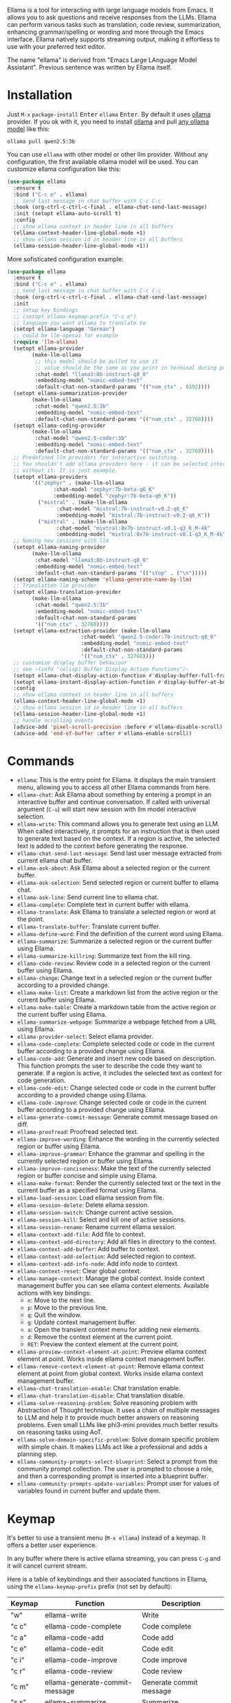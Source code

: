 [[http://www.gnu.org/licenses/gpl-3.0.txt][file:https://img.shields.io/badge/license-GPL_3-green.svg]]
[[https://melpa.org/#/ellama][file:https://melpa.org/packages/ellama-badge.svg]]
[[https://stable.melpa.org/#/ellama][file:https://stable.melpa.org/packages/ellama-badge.svg]]
[[https://elpa.gnu.org/packages/ellama.html][file:https://elpa.gnu.org/packages/ellama.svg]]

Ellama is a tool for interacting with large language models from
Emacs. It allows you to ask questions and receive responses from the
LLMs. Ellama can perform various tasks such as translation, code
review, summarization, enhancing grammar/spelling or wording and
more through the Emacs interface. Ellama natively supports streaming
output, making it effortless to use with your preferred text editor.

The name "ellama" is derived from "Emacs Large LAnguage Model
Assistant". Previous sentence was written by Ellama itself.
[[file:imgs/reasoning-models.gif]]

* Installation

Just ~M-x~ ~package-install~ @@html:<kbd>@@Enter@@html:</kbd>@@
~ellama~ @@html:<kbd>@@Enter@@html:</kbd>@@. By default it uses [[https://github.com/jmorganca/ollama][ollama]]
provider. If you ok with it, you need to install [[https://github.com/jmorganca/ollama][ollama]] and pull
[[https://ollama.com/models][any ollama model]] like this:

#+BEGIN_SRC shell
  ollama pull qwen2.5:3b
#+END_SRC

You can use ~ellama~ with other model or other llm provider.
Without any configuration, the first available ollama model will be used.
You can customize ellama configuration like this:

#+BEGIN_SRC  emacs-lisp
  (use-package ellama
    :ensure t
    :bind ("C-c e" . ellama)
    ;; send last message in chat buffer with C-c C-c
    :hook (org-ctrl-c-ctrl-c-final . ellama-chat-send-last-message)
    :init (setopt ellama-auto-scroll t)
    :config
    ;; show ellama context in header line in all buffers
    (ellama-context-header-line-global-mode +1)
    ;; show ellama session id in header line in all buffers
    (ellama-session-header-line-global-mode +1))
#+END_SRC

More sofisticated configuration example:

#+BEGIN_SRC  emacs-lisp
  (use-package ellama
    :ensure t
    :bind ("C-c e" . ellama)
    ;; send last message in chat buffer with C-c C-c
    :hook (org-ctrl-c-ctrl-c-final . ellama-chat-send-last-message)
    :init
    ;; setup key bindings
    ;; (setopt ellama-keymap-prefix "C-c e")
    ;; language you want ellama to translate to
    (setopt ellama-language "German")
    ;; could be llm-openai for example
    (require 'llm-ollama)
    (setopt ellama-provider
    	  (make-llm-ollama
    	   ;; this model should be pulled to use it
    	   ;; value should be the same as you print in terminal during pull
    	   :chat-model "llama3:8b-instruct-q8_0"
    	   :embedding-model "nomic-embed-text"
    	   :default-chat-non-standard-params '(("num_ctx" . 8192))))
    (setopt ellama-summarization-provider
    	  (make-llm-ollama
    	   :chat-model "qwen2.5:3b"
    	   :embedding-model "nomic-embed-text"
    	   :default-chat-non-standard-params '(("num_ctx" . 32768))))
    (setopt ellama-coding-provider
    	  (make-llm-ollama
    	   :chat-model "qwen2.5-coder:3b"
    	   :embedding-model "nomic-embed-text"
    	   :default-chat-non-standard-params '(("num_ctx" . 32768))))
    ;; Predefined llm providers for interactive switching.
    ;; You shouldn't add ollama providers here - it can be selected interactively
    ;; without it. It is just example.
    (setopt ellama-providers
    	  '(("zephyr" . (make-llm-ollama
    			 :chat-model "zephyr:7b-beta-q6_K"
    			 :embedding-model "zephyr:7b-beta-q6_K"))
    	    ("mistral" . (make-llm-ollama
    			  :chat-model "mistral:7b-instruct-v0.2-q6_K"
    			  :embedding-model "mistral:7b-instruct-v0.2-q6_K"))
    	    ("mixtral" . (make-llm-ollama
    			  :chat-model "mixtral:8x7b-instruct-v0.1-q3_K_M-4k"
    			  :embedding-model "mixtral:8x7b-instruct-v0.1-q3_K_M-4k"))))
    ;; Naming new sessions with llm
    (setopt ellama-naming-provider
    	  (make-llm-ollama
    	   :chat-model "llama3:8b-instruct-q8_0"
    	   :embedding-model "nomic-embed-text"
    	   :default-chat-non-standard-params '(("stop" . ("\n")))))
    (setopt ellama-naming-scheme 'ellama-generate-name-by-llm)
    ;; Translation llm provider
    (setopt ellama-translation-provider
    	  (make-llm-ollama
    	   :chat-model "qwen2.5:3b"
    	   :embedding-model "nomic-embed-text"
    	   :default-chat-non-standard-params
    	   '(("num_ctx" . 32768))))
    (setopt ellama-extraction-provider (make-llm-ollama
    				      :chat-model "qwen2.5-coder:7b-instruct-q8_0"
    				      :embedding-model "nomic-embed-text"
    				      :default-chat-non-standard-params
    				      '(("num_ctx" . 32768))))
    ;; customize display buffer behaviour
    ;; see ~(info "(elisp) Buffer Display Action Functions")~
    (setopt ellama-chat-display-action-function #'display-buffer-full-frame)
    (setopt ellama-instant-display-action-function #'display-buffer-at-bottom)
    :config
    ;; show ellama context in header line in all buffers
    (ellama-context-header-line-global-mode +1)
    ;; show ellama session id in header line in all buffers
    (ellama-session-header-line-global-mode +1)
    ;; handle scrolling events
    (advice-add 'pixel-scroll-precision :before #'ellama-disable-scroll)
    (advice-add 'end-of-buffer :after #'ellama-enable-scroll))
#+END_SRC

* Commands

- ~ellama~: This is the entry point for Ellama. It displays the main transient
    menu, allowing you to access all other Ellama commands from here.
- ~ellama-chat~: Ask Ellama about something by entering a prompt in an
    interactive buffer and continue conversation. If called with universal
    argument (~C-u~) will start new session with llm model interactive
    selection.
- ~ellama-write~: This command allows you to generate text using an LLM. When
    called interactively, it prompts for an instruction that is then used to
    generate text based on the context. If a region is active, the selected text
    is added to the context before generating the response.
- ~ellama-chat-send-last-message~: Send last user message extracted from
    current ellama chat buffer.
- ~ellama-ask-about~: Ask Ellama about a selected region or the current
    buffer.
- ~ellama-ask-selection~: Send selected region or current buffer to ellama
    chat.
- ~ellama-ask-line~: Send current line to ellama chat.
- ~ellama-complete~: Complete text in current buffer with ellama.
- ~ellama-translate~: Ask Ellama to translate a selected region or word at the
    point.
- ~ellama-translate-buffer~: Translate current buffer.
- ~ellama-define-word~: Find the definition of the current word using Ellama.
- ~ellama-summarize~: Summarize a selected region or the current buffer using
    Ellama.
- ~ellama-summarize-killring~: Summarize text from the kill ring.
- ~ellama-code-review~: Review code in a selected region or the current buffer
    using Ellama.
- ~ellama-change~: Change text in a selected region or the current buffer
    according to a provided change.
- ~ellama-make-list~: Create a markdown list from the active region or the
    current buffer using Ellama.
- ~ellama-make-table~: Create a markdown table from the active region or the
    current buffer using Ellama.
- ~ellama-summarize-webpage~: Summarize a webpage fetched from a URL using
    Ellama.
- ~ellama-provider-select~: Select ellama provider.
- ~ellama-code-complete~: Complete selected code or code in the current buffer
    according to a provided change using Ellama.
- ~ellama-code-add~: Generate and insert new code based on description. This
    function prompts the user to describe the code they want to generate. If a
    region is active, it includes the selected text as context for code
    generation.
- ~ellama-code-edit~: Change selected code or code in the current buffer
    according to a provided change using Ellama.
- ~ellama-code-improve~: Change selected code or code in the current buffer
    according to a provided change using Ellama.
- ~ellama-generate-commit-message~: Generate commit message based on diff.
- ~ellama-proofread~: Proofread selected text.
- ~ellama-improve-wording~: Enhance the wording in the currently selected
    region or buffer using Ellama.
- ~ellama-improve-grammar~: Enhance the grammar and spelling in the currently
    selected region or buffer using Ellama.
- ~ellama-improve-conciseness~: Make the text of the currently selected region
    or buffer concise and simple using Ellama.
- ~ellama-make-format~: Render the currently selected text or the text in the
    current buffer as a specified format using Ellama.
- ~ellama-load-session~: Load ellama session from file.
- ~ellama-session-delete~: Delete ellama session.
- ~ellama-session-switch~: Change current active session.
- ~ellama-session-kill~: Select and kill one of active sessions.
- ~ellama-session-rename~: Rename current ellama session.
- ~ellama-context-add-file~: Add file to context.
- ~ellama-context-add-directory~: Add all files in directory to the context.
- ~ellama-context-add-buffer~: Add buffer to context.
- ~ellama-context-add-selection~: Add selected region to context.
- ~ellama-context-add-info-node~: Add info node to context.
- ~ellama-context-reset~: Clear global context.
- ~ellama-manage-context~: Manage the global context. Inside context
    management buffer you can see ellama context elements. Available actions
    with key bindings:
    - ~n~: Move to the next line.
    - ~p~: Move to the previous line.
    - ~q~: Quit the window.
    - ~g~: Update context management buffer.
    - ~a~: Open the transient context menu for adding new elements.
    - ~d~: Remove the context element at the current point.
    - ~RET~: Preview the context element at the current point.
- ~ellama-preview-context-element-at-point~: Preview ellama context element at
    point. Works inside ellama context management buffer.
- ~ellama-remove-context-element-at-point~: Remove ellama context element at
    point from global context. Works inside ellama context management buffer.
- ~ellama-chat-translation-enable~: Chat translation enable.
- ~ellama-chat-translation-disable~: Chat translation disable.
- ~ellama-solve-reasoning-problem~: Solve reasoning problem with Abstraction
    of Thought technique. It uses a chain of multiple messages to LLM and help
    it to provide much better answers on reasoning problems. Even small LLMs
    like phi3-mini provides much better results on reasoning tasks using AoT.
- ~ellama-solve-domain-specific-problem~: Solve domain specific problem with
    simple chain. It makes LLMs act like a professional and adds a planning
    step.
- ~ellama-community-prompts-select-blueprint~: Select a prompt from the
    community prompt collection. The user is prompted to choose a role, and then
    a corresponding prompt is inserted into a blueprint buffer.
- ~ellama-community-prompts-update-variables~: Prompt user for values of
    variables found in current buffer and update them.

* Keymap

It's better to use a transient menu (~M-x ellama~) instead of a keymap. It
offers a better user experience.

In any buffer where there is active ellama streaming, you can press
~C-g~ and it will cancel current stream.

Here is a table of keybindings and their associated functions in
Ellama, using the ~ellama-keymap-prefix~ prefix (not set by default):

| Keymap | Function                        | Description                  |
|--------+---------------------------------+------------------------------|
| "w"    | ellama-write                    | Write                        |
| "c c"  | ellama-code-complete            | Code complete                |
| "c a"  | ellama-code-add                 | Code add                     |
| "c e"  | ellama-code-edit                | Code edit                    |
| "c i"  | ellama-code-improve             | Code improve                 |
| "c r"  | ellama-code-review              | Code review                  |
| "c m"  | ellama-generate-commit-message  | Generate commit message      |
| "s s"  | ellama-summarize                | Summarize                    |
| "s w"  | ellama-summarize-webpage        | Summarize webpage            |
| "s c"  | ellama-summarize-killring       | Summarize killring           |
| "s l"  | ellama-load-session             | Session Load                 |
| "s r"  | ellama-session-rename           | Session rename               |
| "s d"  | ellama-session-delete           | Delete delete                |
| "s a"  | ellama-session-switch           | Session activate             |
| "P"    | ellama-proofread                | Proofread                    |
| "i w"  | ellama-improve-wording          | Improve wording              |
| "i g"  | ellama-improve-grammar          | Improve grammar and spelling |
| "i c"  | ellama-improve-conciseness      | Improve conciseness          |
| "m l"  | ellama-make-list                | Make list                    |
| "m t"  | ellama-make-table               | Make table                   |
| "m f"  | ellama-make-format              | Make format                  |
| "a a"  | ellama-ask-about                | Ask about                    |
| "a i"  | ellama-chat                     | Chat (ask interactively)     |
| "a l"  | ellama-ask-line                 | Ask current line             |
| "a s"  | ellama-ask-selection            | Ask selection                |
| "t t"  | ellama-translate                | Text translate               |
| "t b"  | ellama-translate-buffer         | Translate buffer             |
| "t e"  | ellama-chat-translation-enable  | Translation enable           |
| "t d"  | ellama-chat-translation-disable | Translation disable          |
| "t c"  | ellama-complete                 | Text complete                |
| "d w"  | ellama-define-word              | Define word                  |
| "x b"  | ellama-context-add-buffer       | Context add buffer           |
| "x f"  | ellama-context-add-file         | Context add file             |
| "x d"  | ellama-context-add-directory    | Context add directory        |
| "x s"  | ellama-context-add-selection    | Context add selection        |
| "x i"  | ellama-context-add-info-node    | Context add info node        |
| "x r"  | ellama-context-reset            | Context reset                |
| "p s"  | ellama-provider-select          | Provider select              |

* Configuration

The following variables can be customized for the Ellama client:

- ~ellama-enable-keymap~: Enable the Ellama keymap.
- ~ellama-keymap-prefix~: The keymap prefix for Ellama.
- ~ellama-user-nick~: The user nick in logs.
- ~ellama-assistant-nick~: The assistant nick in logs.
- ~ellama-language~: The language for Ollama translation. Default
language is english.
- ~ellama-provider~: llm provider for ellama.
There are many supported providers: ~ollama~, ~open ai~, ~vertex~,
~GPT4All~. For more information see [[https://elpa.gnu.org/packages/llm.html][llm documentation]].
- ~ellama-providers~: association list of model llm providers with
  name as key.
- ~ellama-spinner-enabled~: Enable spinner during text generation.
- ~ellama-spinner-type~: Spinner type for ellama. Default type is
~progress-bar~.
- ~ellama-ollama-binary~: Path to ollama binary.
- ~ellama-auto-scroll~: If enabled ellama buffer will scroll
  automatically during generation. Disabled by default.
- ~ellama-fill-paragraphs~: Option to customize ellama paragraphs
  filling behaviour.
- ~ellama-name-prompt-words-count~: Count of words in prompt to
  generate name.
- Prompt templates for every command.
- ~ellama-chat-done-callback~: Callback that will be called on ellama
chat response generation done. It should be a function with single
argument generated text string.
- ~ellama-nick-prefix-depth~: User and assistant nick prefix depth.
  Default value is 2.
- ~ellama-sessions-directory~: Directory for saved ellama sessions.
- ~ellama-major-mode~: Major mode for ellama commands. Org mode by
  default.
- ~ellama-session-auto-save~: Automatically save ellama sessions if
  set. Enabled by default.
- ~ellama-naming-scheme~: How to name new sessions.
- ~ellama-naming-provider~: LLM provider for generating session names
  by LLM. If not set ~ellama-provider~ will be used.
- ~ellama-chat-translation-enabled~: Enable chat translations if set.
- ~ellama-translation-provider~: LLM translation provider.
  ~ellama-provider~ will be used if not set.
- ~ellama-coding-provider~: LLM coding tasks provider.
  ~ellama-provider~ will be used if not set.
- ~ellama-summarization-provider~ LLM summarization provider.
  ~ellama-provider~ will be used if not set.
- ~ellama-show-quotes~: Show quotes content in chat buffer. Disabled
  by default.
- ~ellama-chat-display-action-function~: Display action function for ~ellama-chat~.
- ~ellama-instant-display-action-function~: Display action function for ~ellama-instant~.
- ~ellama-translate-italic~: Translate italic during markdown to org
  transformations. Enabled by default.
- ~ellama-extraction-provider~: LLM provider for data extraction.
- ~ellama-text-display-limit~: Limit for text display in context elements.
- ~ellama-context-poshandler~: Position handler for displaying context buffer.
  ~posframe-poshandler-frame-top-center~ will be used if not set.
- ~ellama-context-border-width~: Border width for the context buffer.
- ~ellama-session-remove-reasoning~: Remove internal reasoning from
  the session after ellama provide an answer. This can improve
  long-term communication with reasoning models. Enabled by default.
- ~ellama-session-hide-org-quotes~: Hide org quotes in the Ellama
  session buffer. From now on, think tags will be replaced with
  quote blocks. If this flag is enabled, reasoning steps will be collapsed
  after generation and upon session loading. Enabled by default.
- ~ellama-output-remove-reasoning~: Eliminate internal reasoning from
  ellama output to enhance the versatility of reasoning models across
  diverse applications.
- ~ellama-context-posframe-enabled~: Enable showing posframe with
  ellama context.
- ~ellama-manage-context-display-action-function~: Display action
  function for ~ellama-render-context~. Default value
  ~display-buffer-same-window~.
- ~ellama-preview-context-element-display-action-function~: Display
  action function for ~ellama-preview-context-element~.
- ~ellama-context-line-always-visible~: Make context header or mode line always
  visible, even with empty context.
- ~ellama-community-prompts-url~: The URL of the community prompts collection.
- ~ellama-community-prompts-file~: Path to the CSV file containing community prompts.
  This file is expected to be located inside an ~ellama~ subdirectory
  within your ~user-emacs-directory~.
- ~ellama-show-reasoning~: Show reasoning in separate buffer if enabled. Enabled by default.
- ~ellama-reasoning-display-action-function~: Display action function for reasoning.
- ~ellama-session-line-template~: Template for formatting the current session line.

* Minor modes

The Ellama package for Emacs offers a suite of minor modes designed to enhance
the user experience by providing context-specific information directly within
the editor's interface. These minor modes focus on updating both the header line
and mode line with relevant details, making it easier to manage and navigate
multiple sessions and buffers.

Key features include:

- Context Header Line Modes: ~ellama-context-header-line-mode~ and its global
  counterpart, ~ellama-context-header-line-global-mode~, update the header line
  to display what elements are added to the global Ellama context. This is
  particularly useful for keeping track of what information is currently in
  context.
- Context Mode Line Modes: Similarly, ~ellama-context-mode-line-mode~ and
  ~ellama-context-mode-line-global-mode~ provide information about the
  current global context directly within the mode line, ensuring that users
  always have relevant information at a glance.
- Session Header Line Mode: ~ellama-session-header-line-mode~ and its global
  version display the current Ellama session ID in the header line, helping
  users manage multiple sessions efficiently.
- Session Mode Line Mode: ~ellama-session-mode-line-mode~ and its global
  counterpart offer an additional way to track session IDs by displaying them
  in the mode line.

These minor modes are easily toggled on or off using specific commands,
providing flexibility for users who may want to enable these features globally
across all buffers or selectively within individual buffers.

** ellama-context-header-line-mode

Description:
Toggle the Ellama Context header line mode. This minor mode updates the header line to display
context-specific information.

Usage:
To enable or disable ~ellama-context-header-line-mode~, use the command:

    M-x ellama-context-header-line-mode

When enabled, this mode adds a hook to ~window-state-change-hook~ to update the header line whenever
the window state changes. It also calls ~ellama-context-update-header-line~ to initialize the header
line with context-specific information.

When disabled, it removes the evaluation of ~(:eval (ellama-context-line))~ from
~header-line-format~.

** ellama-context-header-line-global-mode

Description:
Globalized version of ~ellama-context-header-line-mode~. This mode ensures that
~ellama-context-header-line-mode~ is enabled in all buffers.

Usage:
To enable or disable ~ellama-context-header-line-global-mode~, use the command:

    M-x ellama-context-header-line-global-mode

This globalized minor mode provides a convenient way to ensure that context-specific header line
information is always available, regardless of the buffer being edited.

** ellama-context-mode-line-mode

Description:
Toggle the Ellama Context mode line mode. This minor mode updates the mode line
to display context-specific information.

Usage:
To enable or disable ~ellama-context-mode-line-mode~, use the command:

    M-x ellama-context-mode-line-mode

When enabled, this mode adds a hook to ~window-state-change-hook~ to update the
mode line whenever the window state changes. It also calls
~ellama-context-update-mode-line~ to initialize the mode line with
context-specific information.

When disabled, it removes the evaluation of ~(:eval (ellama-context-line))~ from
~mode-line-format~.

** ellama-context-mode-line-global-mode

Description:
Globalized version of ~ellama-context-mode-line-mode~. This mode ensures that
~ellama-context-mode-line-mode~ is enabled in all buffers.

Usage:
To enable or disable ~ellama-context-mode-line-global-mode~, use the command:

    M-x ellama-context-mode-line-global-mode

This globalized minor mode provides a convenient way to ensure that
context-specific mode line information is always available, regardless of the
buffer being edited.

** Ellama Session Header Line Mode

The ~ellama-session-header-line-mode~ is a minor mode that allows you to display
the current Ellama session ID in the header line of your Emacs buffers. This
feature helps keep track of which session you are working with, especially
useful when managing multiple sessions.

*** Enabling and Disabling

To enable this mode, use the following command:
#+BEGIN_SRC emacs-lisp
M-x ellama-session-header-line-mode
#+END_SRC

This will toggle the display of the session ID in the header line. You can also
enable or disable it globally across all buffers using:
#+BEGIN_SRC emacs-lisp
M-x ellama-session-header-line-global-mode
#+END_SRC

*** Customization

The session ID is displayed with a customizable face called ~ellama-face~. You
can customize this face to change its appearance.

** Ellama Session Mode Line Mode

The ~ellama-session-mode-line-mode~ is a minor mode that allows you to display
the current Ellama session ID in the mode line of your Emacs buffers. This
feature provides an additional way to keep track of which session you are
working with, especially useful when managing multiple sessions.

*** Enabling and Disabling

To enable this mode, use the following command:
#+BEGIN_SRC emacs-lisp
M-x ellama-session-mode-line-mode
#+END_SRC

This will toggle the display of the session ID in the mode line. You can also
enable or disable it globally across all buffers using:
#+BEGIN_SRC emacs-lisp
M-x ellama-session-mode-line-global-mode
#+END_SRC

*** Customization

The session ID is displayed with a customizable face called ~ellama-face~. You
can customize this face to change its appearance.

* Using Blueprints

Blueprints in Ellama refer to predefined templates or structures that facilitate
the creation and management of chat sessions. These blueprints are designed to
streamline the process of generating consistent and high-quality outputs by
providing a structured framework for interactions.

** Key Components of Ellama Blueprints

1. Act: This is the primary identifier for a blueprint, representing the
action or purpose of the blueprint.
2. Prompt: The content that will be used to initiate the chat session. This
can include instructions, context, or any other relevant information needed to
guide the conversation.
3. For Developers: A flag indicating whether the blueprint is intended for
developers.

** Creating and Managing Blueprints

Ellama provides several functions to create, select, and manage blueprints:

- ~ellama-blueprint-create~: This function allows users to create a new
   blueprint from the current buffer. It prompts for a name and whether the
   blueprint is for developers, then saves the content of the current buffer as
   the prompt.

- ~ellama-blueprint-new~: This function creates a new buffer for a blueprint,
   optionally inserting the content of the current region if active.

- ~ellama-blueprint-select~: This function allows users to select a prompt
   from the collection of blueprints. It filters prompts based on whether they
   are for developers and their source (user-defined, community, or all).

** Variable Management

Blueprints can include variables that need to be filled before running the chat
session. Ellama provides command to fill these variables:

- ~ellama-blueprint-fill-variables~: Prompts the user to enter values for
   variables found in the current buffer and fills them.

** Keymap and Mode

Ellama provides a local keymap ~ellama-blueprint-mode-map~ for managing
blueprints within buffers. The mode includes key bindings for sending the buffer
to a new chat session, killing the current buffer, creating a new blueprint, and
filling variables.

The ~ellama-blueprint-mode~ is a derived mode from ~text-mode~, providing syntax
highlighting for variables in curly braces and setting up the local keymap.

When in ~ellama-blueprint-mode~, the following keybindings are available:

- ~C-c C-c~: Send current buffer to a new chat session and kill the current
  buffer.
- ~C-c C-k~: Kill the current buffer.
- ~C-c c~: Create a blueprint from the current buffer.
- ~C-c v~: Fill variables in the current blueprint.

** Transient Menus

Ellama includes transient menus for easy access to blueprint commands. The
~ellama-transient-blueprint-menu~ provides options for chatting with a selected
blueprint, creating a new blueprint, and quitting the menu.

The ~ellama-transient-main-menu~ integrates the blueprint menu into the main
menu, providing a comprehensive interface for all Ellama commands.

** Running Blueprints programmatically

The ~ellama-blueprint-run~ function initiates a chat session using a specified
blueprint. It pre-fills variables based on the provided arguments.

#+BEGIN_SRC emacs-lisp
  (defun my-chat-with-morpheus ()
    "Start chat with Morpheus."
    (interactive)
    (ellama-blueprint-run "Character" '(:character "Morpheus" :series "Matrix")))

  (global-set-key (kbd "C-c e M") #'my-chat-with-morpheus)
#+END_SRC

* Acknowledgments

Thanks [[https://github.com/jmorganca][Jeffrey Morgan]] for excellent project [[https://github.com/jmorganca/ollama][ollama]]. This project
cannot exist without it.

Thanks [[https://github.com/zweifisch][zweifisch]] - I got some ideas from [[https://github.com/zweifisch/ollama][ollama.el]] what ollama client
in Emacs can do.

Thanks [[https://github.com/David-Kunz][Dr. David A. Kunz]] - I got more ideas from [[https://github.com/David-Kunz/gen.nvim][gen.nvim]].

Thanks [[https://github.com/ahyatt][Andrew Hyatt]] for ~llm~ library. Without it only ~ollama~ would
be supported.

* Contributions

To contribute, submit a pull request or report a bug. This library is
part of GNU ELPA; major contributions must be from someone with FSF
papers. Alternatively, you can write a module and share it on a
different archive like MELPA.

* GNU Free Documentation License
:PROPERTIES:
:APPENDIX: t
:END:

#+texinfo: @include doclicense.texi

#+begin_export html
<pre>

                GNU Free Documentation License
                 Version 1.3, 3 November 2008


 Copyright (C) 2000, 2001, 2002, 2007, 2008 Free Software Foundation, Inc.
     <https://fsf.org/>
 Everyone is permitted to copy and distribute verbatim copies
 of this license document, but changing it is not allowed.

0. PREAMBLE

The purpose of this License is to make a manual, textbook, or other
functional and useful document "free" in the sense of freedom: to
assure everyone the effective freedom to copy and redistribute it,
with or without modifying it, either commercially or noncommercially.
Secondarily, this License preserves for the author and publisher a way
to get credit for their work, while not being considered responsible
for modifications made by others.

This License is a kind of "copyleft", which means that derivative
works of the document must themselves be free in the same sense.  It
complements the GNU General Public License, which is a copyleft
license designed for free software.

We have designed this License in order to use it for manuals for free
software, because free software needs free documentation: a free
program should come with manuals providing the same freedoms that the
software does.  But this License is not limited to software manuals;
it can be used for any textual work, regardless of subject matter or
whether it is published as a printed book.  We recommend this License
principally for works whose purpose is instruction or reference.


1. APPLICABILITY AND DEFINITIONS

This License applies to any manual or other work, in any medium, that
contains a notice placed by the copyright holder saying it can be
distributed under the terms of this License.  Such a notice grants a
world-wide, royalty-free license, unlimited in duration, to use that
work under the conditions stated herein.  The "Document", below,
refers to any such manual or work.  Any member of the public is a
licensee, and is addressed as "you".  You accept the license if you
copy, modify or distribute the work in a way requiring permission
under copyright law.

A "Modified Version" of the Document means any work containing the
Document or a portion of it, either copied verbatim, or with
modifications and/or translated into another language.

A "Secondary Section" is a named appendix or a front-matter section of
the Document that deals exclusively with the relationship of the
publishers or authors of the Document to the Document's overall
subject (or to related matters) and contains nothing that could fall
directly within that overall subject.  (Thus, if the Document is in
part a textbook of mathematics, a Secondary Section may not explain
any mathematics.)  The relationship could be a matter of historical
connection with the subject or with related matters, or of legal,
commercial, philosophical, ethical or political position regarding
them.

The "Invariant Sections" are certain Secondary Sections whose titles
are designated, as being those of Invariant Sections, in the notice
that says that the Document is released under this License.  If a
section does not fit the above definition of Secondary then it is not
allowed to be designated as Invariant.  The Document may contain zero
Invariant Sections.  If the Document does not identify any Invariant
Sections then there are none.

The "Cover Texts" are certain short passages of text that are listed,
as Front-Cover Texts or Back-Cover Texts, in the notice that says that
the Document is released under this License.  A Front-Cover Text may
be at most 5 words, and a Back-Cover Text may be at most 25 words.

A "Transparent" copy of the Document means a machine-readable copy,
represented in a format whose specification is available to the
general public, that is suitable for revising the document
straightforwardly with generic text editors or (for images composed of
pixels) generic paint programs or (for drawings) some widely available
drawing editor, and that is suitable for input to text formatters or
for automatic translation to a variety of formats suitable for input
to text formatters.  A copy made in an otherwise Transparent file
format whose markup, or absence of markup, has been arranged to thwart
or discourage subsequent modification by readers is not Transparent.
An image format is not Transparent if used for any substantial amount
of text.  A copy that is not "Transparent" is called "Opaque".

Examples of suitable formats for Transparent copies include plain
ASCII without markup, Texinfo input format, LaTeX input format, SGML
or XML using a publicly available DTD, and standard-conforming simple
HTML, PostScript or PDF designed for human modification.  Examples of
transparent image formats include PNG, XCF and JPG.  Opaque formats
include proprietary formats that can be read and edited only by
proprietary word processors, SGML or XML for which the DTD and/or
processing tools are not generally available, and the
machine-generated HTML, PostScript or PDF produced by some word
processors for output purposes only.

The "Title Page" means, for a printed book, the title page itself,
plus such following pages as are needed to hold, legibly, the material
this License requires to appear in the title page.  For works in
formats which do not have any title page as such, "Title Page" means
the text near the most prominent appearance of the work's title,
preceding the beginning of the body of the text.

The "publisher" means any person or entity that distributes copies of
the Document to the public.

A section "Entitled XYZ" means a named subunit of the Document whose
title either is precisely XYZ or contains XYZ in parentheses following
text that translates XYZ in another language.  (Here XYZ stands for a
specific section name mentioned below, such as "Acknowledgements",
"Dedications", "Endorsements", or "History".)  To "Preserve the Title"
of such a section when you modify the Document means that it remains a
section "Entitled XYZ" according to this definition.

The Document may include Warranty Disclaimers next to the notice which
states that this License applies to the Document.  These Warranty
Disclaimers are considered to be included by reference in this
License, but only as regards disclaiming warranties: any other
implication that these Warranty Disclaimers may have is void and has
no effect on the meaning of this License.

2. VERBATIM COPYING

You may copy and distribute the Document in any medium, either
commercially or noncommercially, provided that this License, the
copyright notices, and the license notice saying this License applies
to the Document are reproduced in all copies, and that you add no
other conditions whatsoever to those of this License.  You may not use
technical measures to obstruct or control the reading or further
copying of the copies you make or distribute.  However, you may accept
compensation in exchange for copies.  If you distribute a large enough
number of copies you must also follow the conditions in section 3.

You may also lend copies, under the same conditions stated above, and
you may publicly display copies.


3. COPYING IN QUANTITY

If you publish printed copies (or copies in media that commonly have
printed covers) of the Document, numbering more than 100, and the
Document's license notice requires Cover Texts, you must enclose the
copies in covers that carry, clearly and legibly, all these Cover
Texts: Front-Cover Texts on the front cover, and Back-Cover Texts on
the back cover.  Both covers must also clearly and legibly identify
you as the publisher of these copies.  The front cover must present
the full title with all words of the title equally prominent and
visible.  You may add other material on the covers in addition.
Copying with changes limited to the covers, as long as they preserve
the title of the Document and satisfy these conditions, can be treated
as verbatim copying in other respects.

If the required texts for either cover are too voluminous to fit
legibly, you should put the first ones listed (as many as fit
reasonably) on the actual cover, and continue the rest onto adjacent
pages.

If you publish or distribute Opaque copies of the Document numbering
more than 100, you must either include a machine-readable Transparent
copy along with each Opaque copy, or state in or with each Opaque copy
a computer-network location from which the general network-using
public has access to download using public-standard network protocols
a complete Transparent copy of the Document, free of added material.
If you use the latter option, you must take reasonably prudent steps,
when you begin distribution of Opaque copies in quantity, to ensure
that this Transparent copy will remain thus accessible at the stated
location until at least one year after the last time you distribute an
Opaque copy (directly or through your agents or retailers) of that
edition to the public.

It is requested, but not required, that you contact the authors of the
Document well before redistributing any large number of copies, to
give them a chance to provide you with an updated version of the
Document.


4. MODIFICATIONS

You may copy and distribute a Modified Version of the Document under
the conditions of sections 2 and 3 above, provided that you release
the Modified Version under precisely this License, with the Modified
Version filling the role of the Document, thus licensing distribution
and modification of the Modified Version to whoever possesses a copy
of it.  In addition, you must do these things in the Modified Version:

A. Use in the Title Page (and on the covers, if any) a title distinct
   from that of the Document, and from those of previous versions
   (which should, if there were any, be listed in the History section
   of the Document).  You may use the same title as a previous version
   if the original publisher of that version gives permission.
B. List on the Title Page, as authors, one or more persons or entities
   responsible for authorship of the modifications in the Modified
   Version, together with at least five of the principal authors of the
   Document (all of its principal authors, if it has fewer than five),
   unless they release you from this requirement.
C. State on the Title page the name of the publisher of the
   Modified Version, as the publisher.
D. Preserve all the copyright notices of the Document.
E. Add an appropriate copyright notice for your modifications
   adjacent to the other copyright notices.
F. Include, immediately after the copyright notices, a license notice
   giving the public permission to use the Modified Version under the
   terms of this License, in the form shown in the Addendum below.
G. Preserve in that license notice the full lists of Invariant Sections
   and required Cover Texts given in the Document's license notice.
H. Include an unaltered copy of this License.
I. Preserve the section Entitled "History", Preserve its Title, and add
   to it an item stating at least the title, year, new authors, and
   publisher of the Modified Version as given on the Title Page.  If
   there is no section Entitled "History" in the Document, create one
   stating the title, year, authors, and publisher of the Document as
   given on its Title Page, then add an item describing the Modified
   Version as stated in the previous sentence.
J. Preserve the network location, if any, given in the Document for
   public access to a Transparent copy of the Document, and likewise
   the network locations given in the Document for previous versions
   it was based on.  These may be placed in the "History" section.
   You may omit a network location for a work that was published at
   least four years before the Document itself, or if the original
   publisher of the version it refers to gives permission.
K. For any section Entitled "Acknowledgements" or "Dedications",
   Preserve the Title of the section, and preserve in the section all
   the substance and tone of each of the contributor acknowledgements
   and/or dedications given therein.
L. Preserve all the Invariant Sections of the Document,
   unaltered in their text and in their titles.  Section numbers
   or the equivalent are not considered part of the section titles.
M. Delete any section Entitled "Endorsements".  Such a section
   may not be included in the Modified Version.
N. Do not retitle any existing section to be Entitled "Endorsements"
   or to conflict in title with any Invariant Section.
O. Preserve any Warranty Disclaimers.

If the Modified Version includes new front-matter sections or
appendices that qualify as Secondary Sections and contain no material
copied from the Document, you may at your option designate some or all
of these sections as invariant.  To do this, add their titles to the
list of Invariant Sections in the Modified Version's license notice.
These titles must be distinct from any other section titles.

You may add a section Entitled "Endorsements", provided it contains
nothing but endorsements of your Modified Version by various
parties--for example, statements of peer review or that the text has
been approved by an organization as the authoritative definition of a
standard.

You may add a passage of up to five words as a Front-Cover Text, and a
passage of up to 25 words as a Back-Cover Text, to the end of the list
of Cover Texts in the Modified Version.  Only one passage of
Front-Cover Text and one of Back-Cover Text may be added by (or
through arrangements made by) any one entity.  If the Document already
includes a cover text for the same cover, previously added by you or
by arrangement made by the same entity you are acting on behalf of,
you may not add another; but you may replace the old one, on explicit
permission from the previous publisher that added the old one.

The author(s) and publisher(s) of the Document do not by this License
give permission to use their names for publicity for or to assert or
imply endorsement of any Modified Version.


5. COMBINING DOCUMENTS

You may combine the Document with other documents released under this
License, under the terms defined in section 4 above for modified
versions, provided that you include in the combination all of the
Invariant Sections of all of the original documents, unmodified, and
list them all as Invariant Sections of your combined work in its
license notice, and that you preserve all their Warranty Disclaimers.

The combined work need only contain one copy of this License, and
multiple identical Invariant Sections may be replaced with a single
copy.  If there are multiple Invariant Sections with the same name but
different contents, make the title of each such section unique by
adding at the end of it, in parentheses, the name of the original
author or publisher of that section if known, or else a unique number.
Make the same adjustment to the section titles in the list of
Invariant Sections in the license notice of the combined work.

In the combination, you must combine any sections Entitled "History"
in the various original documents, forming one section Entitled
"History"; likewise combine any sections Entitled "Acknowledgements",
and any sections Entitled "Dedications".  You must delete all sections
Entitled "Endorsements".


6. COLLECTIONS OF DOCUMENTS

You may make a collection consisting of the Document and other
documents released under this License, and replace the individual
copies of this License in the various documents with a single copy
that is included in the collection, provided that you follow the rules
of this License for verbatim copying of each of the documents in all
other respects.

You may extract a single document from such a collection, and
distribute it individually under this License, provided you insert a
copy of this License into the extracted document, and follow this
License in all other respects regarding verbatim copying of that
document.


7. AGGREGATION WITH INDEPENDENT WORKS

A compilation of the Document or its derivatives with other separate
and independent documents or works, in or on a volume of a storage or
distribution medium, is called an "aggregate" if the copyright
resulting from the compilation is not used to limit the legal rights
of the compilation's users beyond what the individual works permit.
When the Document is included in an aggregate, this License does not
apply to the other works in the aggregate which are not themselves
derivative works of the Document.

If the Cover Text requirement of section 3 is applicable to these
copies of the Document, then if the Document is less than one half of
the entire aggregate, the Document's Cover Texts may be placed on
covers that bracket the Document within the aggregate, or the
electronic equivalent of covers if the Document is in electronic form.
Otherwise they must appear on printed covers that bracket the whole
aggregate.


8. TRANSLATION

Translation is considered a kind of modification, so you may
distribute translations of the Document under the terms of section 4.
Replacing Invariant Sections with translations requires special
permission from their copyright holders, but you may include
translations of some or all Invariant Sections in addition to the
original versions of these Invariant Sections.  You may include a
translation of this License, and all the license notices in the
Document, and any Warranty Disclaimers, provided that you also include
the original English version of this License and the original versions
of those notices and disclaimers.  In case of a disagreement between
the translation and the original version of this License or a notice
or disclaimer, the original version will prevail.

If a section in the Document is Entitled "Acknowledgements",
"Dedications", or "History", the requirement (section 4) to Preserve
its Title (section 1) will typically require changing the actual
title.


9. TERMINATION

You may not copy, modify, sublicense, or distribute the Document
except as expressly provided under this License.  Any attempt
otherwise to copy, modify, sublicense, or distribute it is void, and
will automatically terminate your rights under this License.

However, if you cease all violation of this License, then your license
from a particular copyright holder is reinstated (a) provisionally,
unless and until the copyright holder explicitly and finally
terminates your license, and (b) permanently, if the copyright holder
fails to notify you of the violation by some reasonable means prior to
60 days after the cessation.

Moreover, your license from a particular copyright holder is
reinstated permanently if the copyright holder notifies you of the
violation by some reasonable means, this is the first time you have
received notice of violation of this License (for any work) from that
copyright holder, and you cure the violation prior to 30 days after
your receipt of the notice.

Termination of your rights under this section does not terminate the
licenses of parties who have received copies or rights from you under
this License.  If your rights have been terminated and not permanently
reinstated, receipt of a copy of some or all of the same material does
not give you any rights to use it.


10. FUTURE REVISIONS OF THIS LICENSE

The Free Software Foundation may publish new, revised versions of the
GNU Free Documentation License from time to time.  Such new versions
will be similar in spirit to the present version, but may differ in
detail to address new problems or concerns.  See
https://www.gnu.org/licenses/.

Each version of the License is given a distinguishing version number.
If the Document specifies that a particular numbered version of this
License "or any later version" applies to it, you have the option of
following the terms and conditions either of that specified version or
of any later version that has been published (not as a draft) by the
Free Software Foundation.  If the Document does not specify a version
number of this License, you may choose any version ever published (not
as a draft) by the Free Software Foundation.  If the Document
specifies that a proxy can decide which future versions of this
License can be used, that proxy's public statement of acceptance of a
version permanently authorizes you to choose that version for the
Document.

11. RELICENSING

"Massive Multiauthor Collaboration Site" (or "MMC Site") means any
World Wide Web server that publishes copyrightable works and also
provides prominent facilities for anybody to edit those works.  A
public wiki that anybody can edit is an example of such a server.  A
"Massive Multiauthor Collaboration" (or "MMC") contained in the site
means any set of copyrightable works thus published on the MMC site.

"CC-BY-SA" means the Creative Commons Attribution-Share Alike 3.0
license published by Creative Commons Corporation, a not-for-profit
corporation with a principal place of business in San Francisco,
California, as well as future copyleft versions of that license
published by that same organization.

"Incorporate" means to publish or republish a Document, in whole or in
part, as part of another Document.

An MMC is "eligible for relicensing" if it is licensed under this
License, and if all works that were first published under this License
somewhere other than this MMC, and subsequently incorporated in whole or
in part into the MMC, (1) had no cover texts or invariant sections, and
(2) were thus incorporated prior to November 1, 2008.

The operator of an MMC Site may republish an MMC contained in the site
under CC-BY-SA on the same site at any time before August 1, 2009,
provided the MMC is eligible for relicensing.


ADDENDUM: How to use this License for your documents

To use this License in a document you have written, include a copy of
the License in the document and put the following copyright and
license notices just after the title page:

    Copyright (c)  YEAR  YOUR NAME.
    Permission is granted to copy, distribute and/or modify this document
    under the terms of the GNU Free Documentation License, Version 1.3
    or any later version published by the Free Software Foundation;
    with no Invariant Sections, no Front-Cover Texts, and no Back-Cover Texts.
    A copy of the license is included in the section entitled "GNU
    Free Documentation License".

If you have Invariant Sections, Front-Cover Texts and Back-Cover Texts,
replace the "with...Texts." line with this:

    with the Invariant Sections being LIST THEIR TITLES, with the
    Front-Cover Texts being LIST, and with the Back-Cover Texts being LIST.

If you have Invariant Sections without Cover Texts, or some other
combination of the three, merge those two alternatives to suit the
situation.

If your document contains nontrivial examples of program code, we
recommend releasing these examples in parallel under your choice of
free software license, such as the GNU General Public License,
to permit their use in free software.
</pre>
#+end_export
